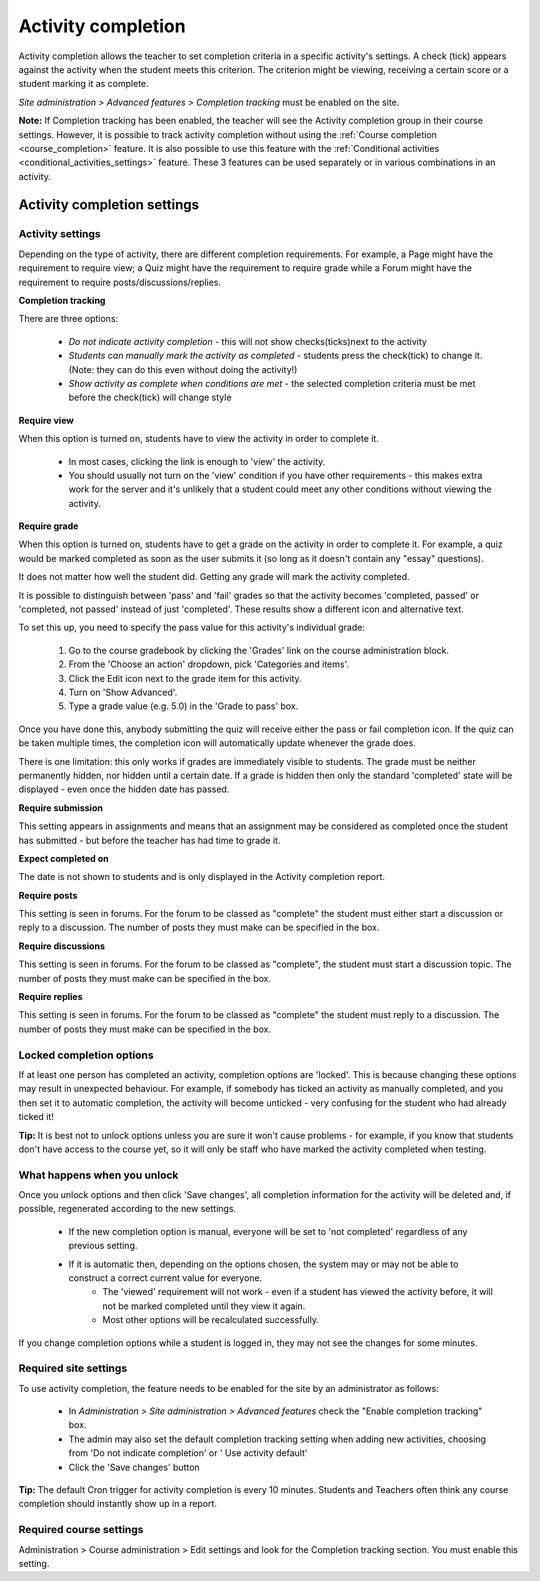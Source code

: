 .. _activity_completion_settings:

Activity completion 
====================
Activity completion allows the teacher to set completion criteria in a specific activity's settings. A check (tick) appears against the activity when the student meets this criterion. The criterion might be viewing, receiving a certain score or a student marking it as complete. 

*Site administration > Advanced features > Completion tracking* must be enabled on the site.

**Note:** If Completion tracking has been enabled, the teacher will see the Activity completion group in their course settings. However, it is possible to track activity completion without using the :ref:`Course completion <course_completion>` feature. It is also possible to use this feature with the :ref:`Conditional activities <conditional_activities_settings>` feature. These 3 features can be used separately or in various combinations in an activity. 

Activity completion settings
-----------------------------

Activity settings
^^^^^^^^^^^^^^^^^^
Depending on the type of activity, there are different completion requirements. For example, a Page might have the requirement to require view; a Quiz might have the requirement to require grade while a Forum might have the requirement to require posts/discussions/replies. 

**Completion tracking**

There are three options:

  * *Do not indicate activity completion* - this will not show checks(ticks)next to the activity
  * *Students can manually mark the activity as completed* - students press the check(tick) to change it. (Note: they can do this even without doing the activity!)
  * *Show activity as complete when conditions are met* - the selected completion criteria must be met before the check(tick) will change style 
  
**Require view**

When this option is turned on, students have to view the activity in order to complete it.

  * In most cases, clicking the link is enough to 'view' the activity.
  * You should usually not turn on the 'view' condition if you have other requirements - this makes extra work for the server and it's unlikely that a student could meet any other conditions without viewing the activity. 
  
**Require grade**

When this option is turned on, students have to get a grade on the activity in order to complete it. For example, a quiz would be marked completed as soon as the user submits it (so long as it doesn't contain any "essay" questions).

It does not matter how well the student did. Getting any grade will mark the activity completed.

It is possible to distinguish between 'pass' and 'fail' grades so that the activity becomes 'completed, passed' or 'completed, not passed' instead of just 'completed'. These results show a different icon and alternative text.

To set this up, you need to specify the pass value for this activity's individual grade:

  1. Go to the course gradebook by clicking the 'Grades' link on the course administration block.
  2. From the 'Choose an action' dropdown, pick 'Categories and items'.
  3. Click the Edit icon next to the grade item for this activity.
  4. Turn on 'Show Advanced'.
  5. Type a grade value (e.g. 5.0) in the 'Grade to pass' box. 

Once you have done this, anybody submitting the quiz will receive either the pass or fail completion icon. If the quiz can be taken multiple times, the completion icon will automatically update whenever the grade does.

There is one limitation: this only works if grades are immediately visible to students. The grade must be neither permanently hidden, nor hidden until a certain date. If a grade is hidden then only the standard 'completed' state will be displayed - even once the hidden date has passed.

**Require submission**

This setting appears in assignments and means that an assignment may be considered as completed once the student has submitted - but before the teacher has had time to grade it.

**Expect completed on**

The date is not shown to students and is only displayed in the Activity completion report. 

**Require posts**

This setting is seen in forums. For the forum to be classed as "complete" the student must either start a discussion or reply to a discussion. The number of posts they must make can be specified in the box.

**Require discussions**

This setting is seen in forums. For the forum to be classed as "complete", the student must start a discussion topic. The number of posts they must make can be specified in the box.

**Require replies**

This setting is seen in forums. For the forum to be classed as "complete" the student must reply to a discussion. The number of posts they must make can be specified in the box. 



Locked completion options
^^^^^^^^^^^^^^^^^^^^^^^^^^^
If at least one person has completed an activity, completion options are 'locked'. This is because changing these options may result in unexpected behaviour. For example, if somebody has ticked an activity as manually completed, and you then set it to automatic completion, the activity will become unticked - very confusing for the student who had already ticked it!

**Tip:** It is best not to unlock options unless you are sure it won't cause problems - for example, if you know that students don't have access to the course yet, so it will only be staff who have marked the activity completed when testing. 

What happens when you unlock
^^^^^^^^^^^^^^^^^^^^^^^^^^^^^^
Once you unlock options and then click 'Save changes', all completion information for the activity will be deleted and, if possible, regenerated according to the new settings.

  * If the new completion option is manual, everyone will be set to 'not completed' regardless of any previous setting.
  * If it is automatic then, depending on the options chosen, the system may or may not be able to construct a correct current value for everyone.
      * The 'viewed' requirement will not work - even if a student has viewed the activity before, it will not be marked completed until they view it again.
      * Most other options will be recalculated successfully. 

If you change completion options while a student is logged in, they may not see the changes for some minutes. 

Required site settings
^^^^^^^^^^^^^^^^^^^^^^^
To use activity completion, the feature needs to be enabled for the site by an administrator as follows:

  * In *Administration > Site administration > Advanced features* check the "Enable completion tracking" box. 
  * The admin may also set the default completion tracking setting when adding new activities, choosing from 'Do not indicate completion' or ' Use activity default' 
  * Click the 'Save changes' button 

**Tip:** The default Cron trigger for activity completion is every 10 minutes. Students and Teachers often think any course completion should instantly show up in a report. 


Required course settings
^^^^^^^^^^^^^^^^^^^^^^^^^^
Administration > Course administration > Edit settings and look for the Completion tracking section. You must enable this setting. 



